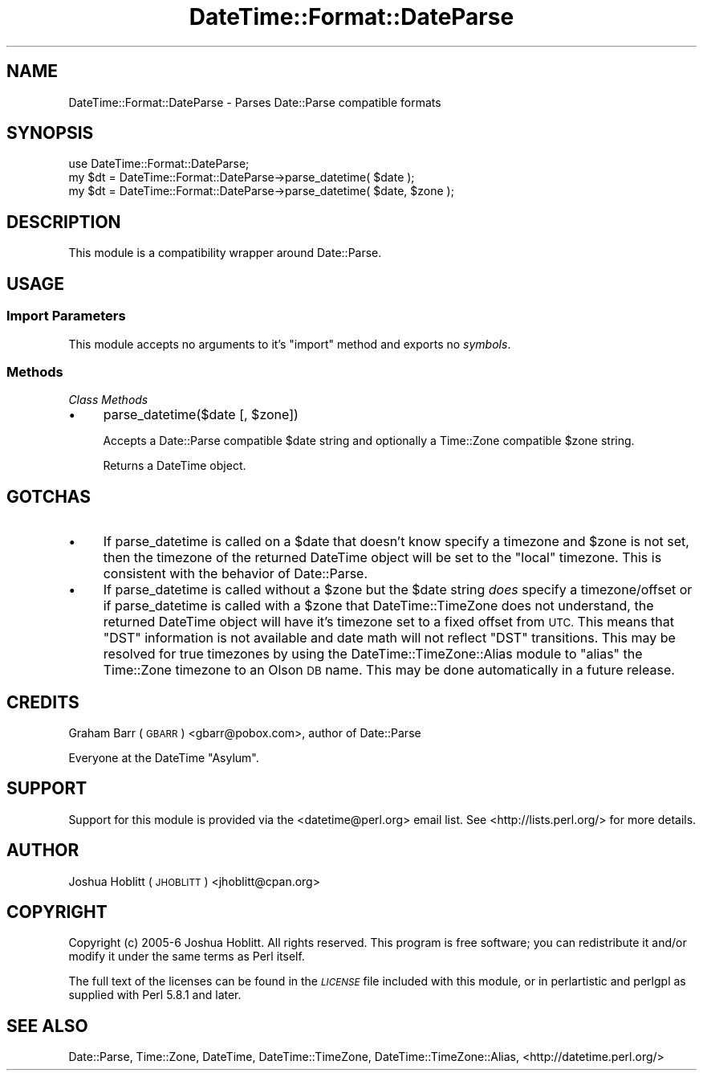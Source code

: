.\" Automatically generated by Pod::Man 2.27 (Pod::Simple 3.28)
.\"
.\" Standard preamble:
.\" ========================================================================
.de Sp \" Vertical space (when we can't use .PP)
.if t .sp .5v
.if n .sp
..
.de Vb \" Begin verbatim text
.ft CW
.nf
.ne \\$1
..
.de Ve \" End verbatim text
.ft R
.fi
..
.\" Set up some character translations and predefined strings.  \*(-- will
.\" give an unbreakable dash, \*(PI will give pi, \*(L" will give a left
.\" double quote, and \*(R" will give a right double quote.  \*(C+ will
.\" give a nicer C++.  Capital omega is used to do unbreakable dashes and
.\" therefore won't be available.  \*(C` and \*(C' expand to `' in nroff,
.\" nothing in troff, for use with C<>.
.tr \(*W-
.ds C+ C\v'-.1v'\h'-1p'\s-2+\h'-1p'+\s0\v'.1v'\h'-1p'
.ie n \{\
.    ds -- \(*W-
.    ds PI pi
.    if (\n(.H=4u)&(1m=24u) .ds -- \(*W\h'-12u'\(*W\h'-12u'-\" diablo 10 pitch
.    if (\n(.H=4u)&(1m=20u) .ds -- \(*W\h'-12u'\(*W\h'-8u'-\"  diablo 12 pitch
.    ds L" ""
.    ds R" ""
.    ds C` ""
.    ds C' ""
'br\}
.el\{\
.    ds -- \|\(em\|
.    ds PI \(*p
.    ds L" ``
.    ds R" ''
.    ds C`
.    ds C'
'br\}
.\"
.\" Escape single quotes in literal strings from groff's Unicode transform.
.ie \n(.g .ds Aq \(aq
.el       .ds Aq '
.\"
.\" If the F register is turned on, we'll generate index entries on stderr for
.\" titles (.TH), headers (.SH), subsections (.SS), items (.Ip), and index
.\" entries marked with X<> in POD.  Of course, you'll have to process the
.\" output yourself in some meaningful fashion.
.\"
.\" Avoid warning from groff about undefined register 'F'.
.de IX
..
.nr rF 0
.if \n(.g .if rF .nr rF 1
.if (\n(rF:(\n(.g==0)) \{
.    if \nF \{
.        de IX
.        tm Index:\\$1\t\\n%\t"\\$2"
..
.        if !\nF==2 \{
.            nr % 0
.            nr F 2
.        \}
.    \}
.\}
.rr rF
.\"
.\" Accent mark definitions (@(#)ms.acc 1.5 88/02/08 SMI; from UCB 4.2).
.\" Fear.  Run.  Save yourself.  No user-serviceable parts.
.    \" fudge factors for nroff and troff
.if n \{\
.    ds #H 0
.    ds #V .8m
.    ds #F .3m
.    ds #[ \f1
.    ds #] \fP
.\}
.if t \{\
.    ds #H ((1u-(\\\\n(.fu%2u))*.13m)
.    ds #V .6m
.    ds #F 0
.    ds #[ \&
.    ds #] \&
.\}
.    \" simple accents for nroff and troff
.if n \{\
.    ds ' \&
.    ds ` \&
.    ds ^ \&
.    ds , \&
.    ds ~ ~
.    ds /
.\}
.if t \{\
.    ds ' \\k:\h'-(\\n(.wu*8/10-\*(#H)'\'\h"|\\n:u"
.    ds ` \\k:\h'-(\\n(.wu*8/10-\*(#H)'\`\h'|\\n:u'
.    ds ^ \\k:\h'-(\\n(.wu*10/11-\*(#H)'^\h'|\\n:u'
.    ds , \\k:\h'-(\\n(.wu*8/10)',\h'|\\n:u'
.    ds ~ \\k:\h'-(\\n(.wu-\*(#H-.1m)'~\h'|\\n:u'
.    ds / \\k:\h'-(\\n(.wu*8/10-\*(#H)'\z\(sl\h'|\\n:u'
.\}
.    \" troff and (daisy-wheel) nroff accents
.ds : \\k:\h'-(\\n(.wu*8/10-\*(#H+.1m+\*(#F)'\v'-\*(#V'\z.\h'.2m+\*(#F'.\h'|\\n:u'\v'\*(#V'
.ds 8 \h'\*(#H'\(*b\h'-\*(#H'
.ds o \\k:\h'-(\\n(.wu+\w'\(de'u-\*(#H)/2u'\v'-.3n'\*(#[\z\(de\v'.3n'\h'|\\n:u'\*(#]
.ds d- \h'\*(#H'\(pd\h'-\w'~'u'\v'-.25m'\f2\(hy\fP\v'.25m'\h'-\*(#H'
.ds D- D\\k:\h'-\w'D'u'\v'-.11m'\z\(hy\v'.11m'\h'|\\n:u'
.ds th \*(#[\v'.3m'\s+1I\s-1\v'-.3m'\h'-(\w'I'u*2/3)'\s-1o\s+1\*(#]
.ds Th \*(#[\s+2I\s-2\h'-\w'I'u*3/5'\v'-.3m'o\v'.3m'\*(#]
.ds ae a\h'-(\w'a'u*4/10)'e
.ds Ae A\h'-(\w'A'u*4/10)'E
.    \" corrections for vroff
.if v .ds ~ \\k:\h'-(\\n(.wu*9/10-\*(#H)'\s-2\u~\d\s+2\h'|\\n:u'
.if v .ds ^ \\k:\h'-(\\n(.wu*10/11-\*(#H)'\v'-.4m'^\v'.4m'\h'|\\n:u'
.    \" for low resolution devices (crt and lpr)
.if \n(.H>23 .if \n(.V>19 \
\{\
.    ds : e
.    ds 8 ss
.    ds o a
.    ds d- d\h'-1'\(ga
.    ds D- D\h'-1'\(hy
.    ds th \o'bp'
.    ds Th \o'LP'
.    ds ae ae
.    ds Ae AE
.\}
.rm #[ #] #H #V #F C
.\" ========================================================================
.\"
.IX Title "DateTime::Format::DateParse 3"
.TH DateTime::Format::DateParse 3 "2013-07-25" "perl v5.14.4" "User Contributed Perl Documentation"
.\" For nroff, turn off justification.  Always turn off hyphenation; it makes
.\" way too many mistakes in technical documents.
.if n .ad l
.nh
.SH "NAME"
DateTime::Format::DateParse \- Parses Date::Parse compatible formats
.SH "SYNOPSIS"
.IX Header "SYNOPSIS"
.Vb 1
\&    use DateTime::Format::DateParse;
\&
\&    my $dt = DateTime::Format::DateParse\->parse_datetime( $date );
\&    my $dt = DateTime::Format::DateParse\->parse_datetime( $date, $zone );
.Ve
.SH "DESCRIPTION"
.IX Header "DESCRIPTION"
This module is a compatibility wrapper around Date::Parse.
.SH "USAGE"
.IX Header "USAGE"
.SS "Import Parameters"
.IX Subsection "Import Parameters"
This module accepts no arguments to it's \f(CW\*(C`import\*(C'\fR method and exports no
\&\fIsymbols\fR.
.SS "Methods"
.IX Subsection "Methods"
\fIClass Methods\fR
.IX Subsection "Class Methods"
.IP "\(bu" 4
parse_datetime($date [, \f(CW$zone\fR])
.Sp
Accepts a Date::Parse compatible \f(CW$date\fR string and optionally a
Time::Zone compatible \f(CW$zone\fR string.
.Sp
Returns a DateTime object.
.SH "GOTCHAS"
.IX Header "GOTCHAS"
.IP "\(bu" 4
If parse_datetime is called on a \f(CW$date\fR that doesn't know specify
a timezone and \f(CW$zone\fR is not set, then the timezone of the returned
DateTime object will be set to the \f(CW\*(C`local\*(C'\fR timezone.  This is consistent
with the behavior of Date::Parse.
.IP "\(bu" 4
If parse_datetime is called without a \f(CW$zone\fR but the \f(CW$date\fR
string \fIdoes\fR specify a timezone/offset or if parse_datetime is called with
a \f(CW$zone\fR that DateTime::TimeZone does not understand, the returned
DateTime object will have it's timezone set to a fixed offset from \s-1UTC.\s0
This means that \f(CW\*(C`DST\*(C'\fR information is not available and date math will not
reflect \f(CW\*(C`DST\*(C'\fR transitions.  This may be resolved for true timezones by using
the DateTime::TimeZone::Alias module to \f(CW\*(C`alias\*(C'\fR the Time::Zone timezone
to an Olson \s-1DB\s0 name.  This may be done automatically in a future release.
.SH "CREDITS"
.IX Header "CREDITS"
Graham Barr (\s-1GBARR\s0) <gbarr@pobox.com>, author of Date::Parse
.PP
Everyone at the DateTime \f(CW\*(C`Asylum\*(C'\fR.
.SH "SUPPORT"
.IX Header "SUPPORT"
Support for this module is provided via the <datetime@perl.org> email list.  See
<http://lists.perl.org/> for more details.
.SH "AUTHOR"
.IX Header "AUTHOR"
Joshua Hoblitt (\s-1JHOBLITT\s0) <jhoblitt@cpan.org>
.SH "COPYRIGHT"
.IX Header "COPYRIGHT"
Copyright (c) 2005\-6  Joshua Hoblitt. All rights reserved. This program is free
software; you can redistribute it and/or modify it under the same terms as Perl
itself.
.PP
The full text of the licenses can be found in the \fI\s-1LICENSE\s0\fR file included with
this module, or in perlartistic and perlgpl as supplied with Perl 5.8.1
and later.
.SH "SEE ALSO"
.IX Header "SEE ALSO"
Date::Parse, Time::Zone, DateTime, DateTime::TimeZone,
DateTime::TimeZone::Alias, <http://datetime.perl.org/>
